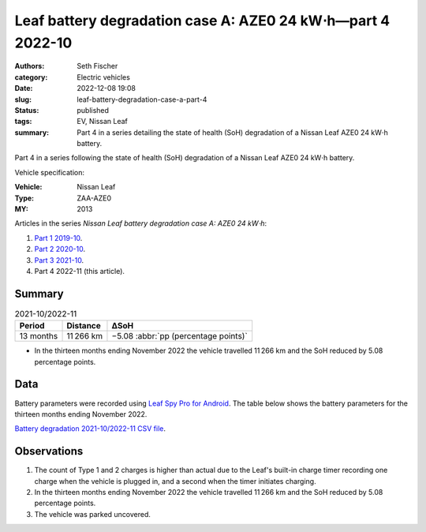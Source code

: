 ============================================================
Leaf battery degradation case A: AZE0 24 kW⋅h—part 4 2022-10
============================================================

:authors: Seth Fischer
:category: Electric vehicles
:date: 2022-12-08 19:08
:slug: leaf-battery-degradation-case-a-part-4
:status: published
:tags: EV, Nissan Leaf
:summary: Part 4 in a series detailing the state of health (SoH) degradation of
    a Nissan Leaf AZE0 24 kW⋅h battery.


Part 4 in a series following the state of health (SoH) degradation of a Nissan
Leaf AZE0 24 kW⋅h battery.

Vehicle specification:

:Vehicle: Nissan Leaf
:Type: ZAA-AZE0
:MY: 2013


Articles in the series *Nissan Leaf battery degradation case A: AZE0 24 kW⋅h*:

1.  `Part 1 2019-10 <{filename}./leaf-battery-degradation-case-a-part-1.rst>`_.
2.  `Part 2 2020-10 <{filename}./leaf-battery-degradation-case-a-part-2.rst>`_.
3.  `Part 3 2021-10 <{filename}./leaf-battery-degradation-case-a-part-3.rst>`_.
4.  Part 4 2022-11 (this article).


Summary
-------

.. table:: 2021-10/2022-11
    :widths: auto

    +-----------+-----------+--------------------------------------+
    | Period    | Distance  | ∆SoH                                 |
    +===========+===========+======================================+
    | 13 months | 11 266 km | −5.08 :abbr:`pp (percentage points)` |
    +-----------+-----------+--------------------------------------+


*   In the thirteen months ending November 2022 the vehicle travelled 11 266 km
    and the SoH reduced by 5.08 percentage points.


Data
----

Battery parameters were recorded using `Leaf Spy Pro for Android`_. The table
below shows the battery parameters for the thirteen months ending November 2022.

.. csv-table:: Battery degradation 2020-10/2021-10 as recorded by Leaf Spy.
    :header-rows: 1
    :widths: auto
    :file: ../static/leaf-battery-degradation-case-a/part-4/battery-2021-10--2022-11.csv

`Battery degradation 2021-10/2022-11 CSV file
<|static|/static/leaf-battery-degradation-case-a/part-4/battery-2021-10--2022-11.csv>`_.


Observations
------------

1.  The count of Type 1 and 2 charges is higher than actual due to the Leaf's
    built-in charge timer recording one charge when the vehicle is plugged in,
    and a second when the timer initiates charging.

2.  In the thirteen months ending November 2022 the vehicle travelled 11 266 km
    and the SoH reduced by 5.08 percentage points.

3.  The vehicle was parked uncovered.


.. _`Leaf Spy Pro for Android`: https://play.google.com/store/apps/details?id=com.Turbo3.Leaf_Spy_Pro
